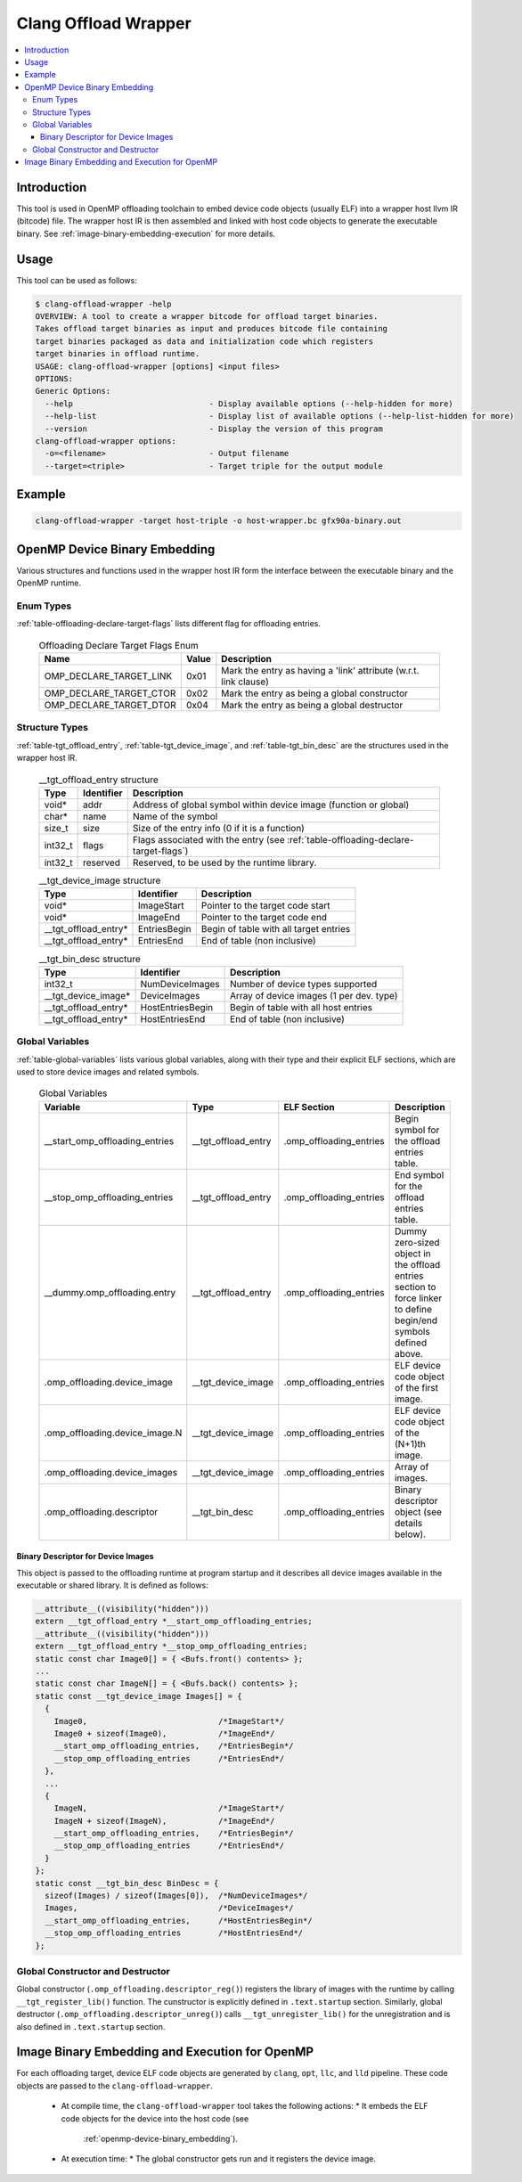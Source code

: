 =====================
Clang Offload Wrapper
=====================

.. contents::
   :local:

.. _clang-offload-wrapper:

Introduction
============

This tool is used in OpenMP offloading toolchain to embed device code objects
(usually ELF) into a wrapper host llvm IR (bitcode) file. The wrapper host IR
is then assembled and linked with host code objects to generate the executable
binary. See :ref:`image-binary-embedding-execution` for more details.

Usage
=====

This tool can be used as follows:

.. code-block:: console

  $ clang-offload-wrapper -help
  OVERVIEW: A tool to create a wrapper bitcode for offload target binaries.
  Takes offload target binaries as input and produces bitcode file containing
  target binaries packaged as data and initialization code which registers
  target binaries in offload runtime.
  USAGE: clang-offload-wrapper [options] <input files>
  OPTIONS:
  Generic Options:
    --help                             - Display available options (--help-hidden for more)
    --help-list                        - Display list of available options (--help-list-hidden for more)
    --version                          - Display the version of this program
  clang-offload-wrapper options:
    -o=<filename>                      - Output filename
    --target=<triple>                  - Target triple for the output module

Example
=======

.. code-block:: console

  clang-offload-wrapper -target host-triple -o host-wrapper.bc gfx90a-binary.out

.. _openmp-device-binary_embedding:

OpenMP Device Binary Embedding
==============================

Various structures and functions used in the wrapper host IR form the interface
between the executable binary and the OpenMP runtime.

Enum Types
----------

:ref:`table-offloading-declare-target-flags` lists different flag for
offloading entries.

  .. table:: Offloading Declare Target Flags Enum
    :name: table-offloading-declare-target-flags

    +-------------------------+-------+------------------------------------------------------------------+
    |          Name           | Value | Description                                                      |
    +=========================+=======+==================================================================+
    | OMP_DECLARE_TARGET_LINK | 0x01  | Mark the entry as having a 'link' attribute (w.r.t. link clause) |
    +-------------------------+-------+------------------------------------------------------------------+
    | OMP_DECLARE_TARGET_CTOR | 0x02  | Mark the entry as being a global constructor                     |
    +-------------------------+-------+------------------------------------------------------------------+
    | OMP_DECLARE_TARGET_DTOR | 0x04  | Mark the entry as being a global destructor                      |
    +-------------------------+-------+------------------------------------------------------------------+

Structure Types
---------------

:ref:`table-tgt_offload_entry`, :ref:`table-tgt_device_image`, and
:ref:`table-tgt_bin_desc` are the structures used in the wrapper host IR.

  .. table:: __tgt_offload_entry structure
    :name: table-tgt_offload_entry

    +---------+------------+------------------------------------------------------------------------------------+
    |   Type  | Identifier | Description                                                                        |
    +=========+============+====================================================================================+
    |  void*  |    addr    | Address of global symbol within device image (function or global)                  |
    +---------+------------+------------------------------------------------------------------------------------+
    |  char*  |    name    | Name of the symbol                                                                 |
    +---------+------------+------------------------------------------------------------------------------------+
    |  size_t |    size    | Size of the entry info (0 if it is a function)                                     |
    +---------+------------+------------------------------------------------------------------------------------+
    | int32_t |    flags   | Flags associated with the entry (see :ref:`table-offloading-declare-target-flags`) |
    +---------+------------+------------------------------------------------------------------------------------+
    | int32_t |  reserved  | Reserved, to be used by the runtime library.                                       |
    +---------+------------+------------------------------------------------------------------------------------+

  .. table:: __tgt_device_image structure
    :name: table-tgt_device_image

    +----------------------+--------------+----------------------------------------+
    |         Type         |  Identifier  | Description                            |
    +======================+==============+========================================+
    |         void*        |  ImageStart  | Pointer to the target code start       |
    +----------------------+--------------+----------------------------------------+
    |         void*        |   ImageEnd   | Pointer to the target code end         |
    +----------------------+--------------+----------------------------------------+
    | __tgt_offload_entry* | EntriesBegin | Begin of table with all target entries |
    +----------------------+--------------+----------------------------------------+
    | __tgt_offload_entry* |  EntriesEnd  | End of table (non inclusive)           |
    +----------------------+--------------+----------------------------------------+

  .. table:: __tgt_bin_desc structure
    :name: table-tgt_bin_desc

    +----------------------+------------------+------------------------------------------+
    |         Type         |    Identifier    | Description                              |
    +======================+==================+==========================================+
    |        int32_t       |  NumDeviceImages | Number of device types supported         |
    +----------------------+------------------+------------------------------------------+
    |  __tgt_device_image* |   DeviceImages   | Array of device images (1 per dev. type) |
    +----------------------+------------------+------------------------------------------+
    | __tgt_offload_entry* | HostEntriesBegin | Begin of table with all host entries     |
    +----------------------+------------------+------------------------------------------+
    | __tgt_offload_entry* |  HostEntriesEnd  | End of table (non inclusive)             |
    +----------------------+------------------+------------------------------------------+

Global Variables
----------------

:ref:`table-global-variables` lists various global variables, along with their
type and their explicit ELF sections, which are used to store device images and
related symbols.

  .. table:: Global Variables
    :name: table-global-variables

    +--------------------------------+---------------------+-------------------------+---------------------------------------------------+
    |            Variable            |         Type        |       ELF Section       |                    Description                    |
    +================================+=====================+=========================+===================================================+
    | __start_omp_offloading_entries | __tgt_offload_entry | .omp_offloading_entries | Begin symbol for the offload entries table.       |
    +--------------------------------+---------------------+-------------------------+---------------------------------------------------+
    | __stop_omp_offloading_entries  | __tgt_offload_entry | .omp_offloading_entries | End symbol for the offload entries table.         |
    +--------------------------------+---------------------+-------------------------+---------------------------------------------------+
    | __dummy.omp_offloading.entry   | __tgt_offload_entry | .omp_offloading_entries | Dummy zero-sized object in the offload entries    |
    |                                |                     |                         | section to force linker to define begin/end       |
    |                                |                     |                         | symbols defined above.                            |
    +--------------------------------+---------------------+-------------------------+---------------------------------------------------+
    | .omp_offloading.device_image   |  __tgt_device_image | .omp_offloading_entries | ELF device code object of the first image.        |
    +--------------------------------+---------------------+-------------------------+---------------------------------------------------+
    | .omp_offloading.device_image.N |  __tgt_device_image | .omp_offloading_entries | ELF device code object of the (N+1)th image.      |
    +--------------------------------+---------------------+-------------------------+---------------------------------------------------+
    | .omp_offloading.device_images  |  __tgt_device_image | .omp_offloading_entries | Array of images.                                  |
    +--------------------------------+---------------------+-------------------------+---------------------------------------------------+
    | .omp_offloading.descriptor     | __tgt_bin_desc      | .omp_offloading_entries | Binary descriptor object (see details below).     |
    +--------------------------------+---------------------+-------------------------+---------------------------------------------------+


Binary Descriptor for Device Images
^^^^^^^^^^^^^^^^^^^^^^^^^^^^^^^^^^^

This object is passed to the offloading runtime at program startup and it
describes all device images available in the executable or shared library. It
is defined as follows:

.. code-block:: console

  __attribute__((visibility("hidden")))
  extern __tgt_offload_entry *__start_omp_offloading_entries;
  __attribute__((visibility("hidden")))
  extern __tgt_offload_entry *__stop_omp_offloading_entries;
  static const char Image0[] = { <Bufs.front() contents> };
  ...
  static const char ImageN[] = { <Bufs.back() contents> };
  static const __tgt_device_image Images[] = {
    {
      Image0,                            /*ImageStart*/
      Image0 + sizeof(Image0),           /*ImageEnd*/
      __start_omp_offloading_entries,    /*EntriesBegin*/
      __stop_omp_offloading_entries      /*EntriesEnd*/
    },
    ...
    {
      ImageN,                            /*ImageStart*/
      ImageN + sizeof(ImageN),           /*ImageEnd*/
      __start_omp_offloading_entries,    /*EntriesBegin*/
      __stop_omp_offloading_entries      /*EntriesEnd*/
    }
  };
  static const __tgt_bin_desc BinDesc = {
    sizeof(Images) / sizeof(Images[0]),  /*NumDeviceImages*/
    Images,                              /*DeviceImages*/
    __start_omp_offloading_entries,      /*HostEntriesBegin*/
    __stop_omp_offloading_entries        /*HostEntriesEnd*/
  };

Global Constructor and Destructor
---------------------------------

Global constructor (``.omp_offloading.descriptor_reg()``) registers the library
of images with the runtime by calling ``__tgt_register_lib()`` function. The
cunstructor is explicitly defined in ``.text.startup`` section.
Similarly, global destructor
(``.omp_offloading.descriptor_unreg()``) calls ``__tgt_unregister_lib()`` for
the unregistration and is also defined in ``.text.startup`` section.

.. _image-binary-embedding-execution:

Image Binary Embedding and Execution for OpenMP
===============================================

For each offloading target, device ELF code objects are generated by ``clang``,
``opt``, ``llc``, and ``lld`` pipeline. These code objects are passed to the
``clang-offload-wrapper``.

  * At compile time, the ``clang-offload-wrapper`` tool takes the following
    actions:
    * It embeds the ELF code objects for the device into the host code (see
      :ref:`openmp-device-binary_embedding`).
  * At execution time:
    * The global constructor gets run and it registers the device image.
